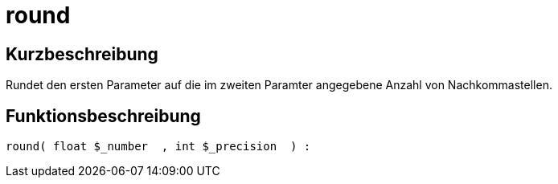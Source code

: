 = round
:keywords: round
:page-index: false

//  auto generated content Thu, 06 Jul 2017 00:59:06 +0200
== Kurzbeschreibung

Rundet den ersten Parameter auf die im zweiten Paramter angegebene Anzahl von Nachkommastellen.

== Funktionsbeschreibung

[source,plenty]
----

round( float $_number  , int $_precision  ) :

----


